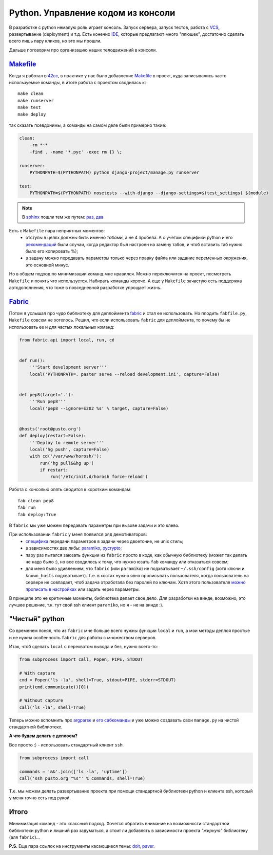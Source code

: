 Python. Управление кодом из консоли
-----------------------------------

..
    META{
        "published": "14.09.2011",
        "aliases": ["/naspeh/python-code-management/"]
    }

.. _summary:
.. container::

    В разработке с python немалую роль играет консоль. Запуск сервера,
    запуск тестов, работа с VCS_, развертывание (deployment) и т.д.
    Есть конечно IDE_, которые предлагают много "плюшек", достаточно сделать
    всего лишь пару кликов, но это мы прошли.

    Дальше поговорим про организацию наших телодвижений в консоли.

.. _VCS: http://ru.wikipedia.org/wiki/Система_управления_версиями
.. _IDE: http://ru.wikipedia.org/wiki/Интегрированная_среда_разработки

Makefile_
=========

Когда я работал в 42cc_, в практике у нас было добавление Makefile_ в проект,
куда записывались часто используемые команды, в итоге работа с проектом
сводилась к::

  make clean
  make runserver
  make test
  make deploy

.. _42cc: http://42coffeecups.com

так сказать псевдонимы, а команды на самом деле были примерно такие:

.. code-block:: make

    clean:
        -rm *~*
        -find . -name '*.pyc' -exec rm {} \;

    runserver:
        PYTHONPATH=$(PYTHONPATH) python django-project/manage.py runserver

    test:
        PYTHONPATH=$(PYTHONPATH) nosetests --with-django --django-settings=$(test_settings) $(module)

.. note:: В sphinx_  пошли тем же путем: `раз`__, `два`__

.. _sphinx: http://sphinx.pocoo.org/
.. __: https://bitbucket.org/birkenfeld/sphinx/src/cf794ec8a096/Makefile
.. __: https://bitbucket.org/birkenfeld/sphinx/src/cf794ec8a096/doc/Makefile

Есть с ``Makefile`` пара неприятных моментов:
 - отступы в целях должны быть именно `табами`, а не 4 пробела. А с учетом
   специфики python и его `рекомендаций`__ были случаи, когда редактор был
   настроен на замену табов, и чтоб вставить таб нужно было его копировать %);
 - в задачу можно передавать параметры только через правку файла или задание
   переменных окружения, это основной минус.

.. __: http://www.python.org/dev/peps/pep-0008/

Но в общем подход по минимизации команд мне нравился. Можно переключится на
проект, посмотреть ``Makefile`` и понять что используется. Набирать команды
короче. А еще у ``Makefile`` зачастую есть поддержка автодополнения, что тоже в
повседневной разработке упрощает жизнь.


Fabric_
=======

Потом я услышал про чудо библиотеку для деплоймента fabric_ и стал ее
использовать. Но плодить ``fabfile.py``, ``Makefile`` совсем не хотелось.
Решил, что если использовать ``fabric`` для деплоймента, то почему бы не
использовать ее и для частых локальных команд:

.. code-block:: python

    from fabric.api import local, run, cd


    def run():
        '''Start development server'''
        local('PYTHONPATH=. paster serve --reload development.ini', capture=False)


    def pep8(target='.'):
        '''Run pep8'''
        local('pep8 --ignore=E202 %s' % target, capture=False)


    @hosts('root@pusto.org')
    def deploy(restart=False):
        '''Deploy to remote server'''
        local('hg push', capture=False)
        with cd('/var/www/horosh/'):
            run('hg pull&&hg up')
            if restart:
                run('/etc/init.d/horosh force-reload')

Работа с консолью опять сводится к коротким командам::

  fab clean pep8
  fab run
  fab deploy:True

В ``fabric`` мы уже можем передавать параметры при вызове задачи и это клево.

При использовании ``fabric`` у меня появился ряд демотиваторов:
 - `специфика`__ передачи параметров в задачи через двоеточие, не unix стиль;
 - в зависимостях две либы: paramiko_, pycrypto_;
 - пару раз пытался заюзать функции из ``fabric`` просто в коде, как обычную
   библиотеку (может так делать не надо было :), но все сводилось к тому,
   что нужно юзать ``fab`` команду или отказаться совсем;
 - для меня было удивлением, что ``fabric`` (или ``paramiko``) не подхватывает
   ``~/.ssh/config`` (хотя ключи и ``known_hosts`` подхватывает). Т.е. в хостах
   нужно явно прописывать пользователя, когда пользователь на сервере не
   совпадает, чтоб задача отработала без паролей по ключам. Хотя этого
   пользователя `можно прописать в настройках`__ или задать через параметры.

.. __: http://docs.fabfile.org/en/1.2.2/usage/fab.html#per-task-arguments
.. __: http://docs.fabfile.org/en/1.2.2/usage/fab.html#settings-files

В принципе это не критичные моменты, библиотека делает свое дело. Для разработки
на винде, возможно, это лучшее решение, т.к. тут свой ssh клиент ``paramiko``,
но я - не на винде :).

.. _paramiko: http://www.lag.net/paramiko/
.. _pycrypto: https://github.com/dlitz/pycrypto

"Чистый" python
===============

Со временем понял, что из ``fabric`` мне больше всего нужны функции ``local`` и
``run``, а мои методы деплоя простые и не нужна особенность ``fabric`` для
работы с множеством серверов.

Итак, чтоб сделать ``local`` c перехватом вывода и без, нужно всего-то:

.. code-block:: python

    from subprocess import call, Popen, PIPE, STDOUT

    # With capture
    cmd = Popen('ls -la', shell=True, stdout=PIPE, stderr=STDOUT)
    print(cmd.communicate()[0])

    # Without capture
    call('ls -la', shell=True)


Теперь можно вспомнить про argparse_ и `его сабкоманды`__ и уже можно создавать
свои ``manage.py`` на чистой стандартной библиотеке.

.. _argparse: http://docs.python.org/library/argparse.html
.. __: http://docs.python.org/library/argparse.html#sub-commands

**А что будем делать с деплоем?**

Все просто :) - использовать стандартный клиент ``ssh``.


.. code-block:: python

    from subprocess import call

    commands = '&&'.join(['ls -la', 'uptime'])
    call('ssh pusto.org "%s"' % commands, shell=True)

Т.е. мы можем делать развертывание проекта при помощи стандартной библиотеки
python и клиента ssh, который у меня точно есть под рукой.

Итого
=====
Минимизация команд - это классный подход. Хочется обратить внимание на
возможности стандартной библиотеки python и лишний раз задуматься, а стоит ли
добавлять в зависимости проекта *"жирную"* библиотеку (аля ``fabric``)...

**P.S.** Еще пара ссылок на инструменты касающиеся темы: `doit`_, `paver`_.

.. _Makefile: http://ru.wikipedia.org/wiki/Make
.. _fabric: http://docs.fabfile.org/
.. _doit: http://python-doit.sourceforge.net/
.. _paver: http://paver.github.com/paver/
